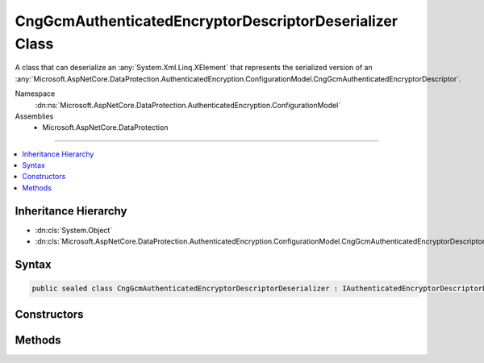

CngGcmAuthenticatedEncryptorDescriptorDeserializer Class
========================================================






A class that can deserialize an :any:`System.Xml.Linq.XElement` that represents the serialized version
of an :any:`Microsoft.AspNetCore.DataProtection.AuthenticatedEncryption.ConfigurationModel.CngGcmAuthenticatedEncryptorDescriptor`\.


Namespace
    :dn:ns:`Microsoft.AspNetCore.DataProtection.AuthenticatedEncryption.ConfigurationModel`
Assemblies
    * Microsoft.AspNetCore.DataProtection

----

.. contents::
   :local:



Inheritance Hierarchy
---------------------


* :dn:cls:`System.Object`
* :dn:cls:`Microsoft.AspNetCore.DataProtection.AuthenticatedEncryption.ConfigurationModel.CngGcmAuthenticatedEncryptorDescriptorDeserializer`








Syntax
------

.. code-block:: csharp

    public sealed class CngGcmAuthenticatedEncryptorDescriptorDeserializer : IAuthenticatedEncryptorDescriptorDeserializer








.. dn:class:: Microsoft.AspNetCore.DataProtection.AuthenticatedEncryption.ConfigurationModel.CngGcmAuthenticatedEncryptorDescriptorDeserializer
    :hidden:

.. dn:class:: Microsoft.AspNetCore.DataProtection.AuthenticatedEncryption.ConfigurationModel.CngGcmAuthenticatedEncryptorDescriptorDeserializer

Constructors
------------

.. dn:class:: Microsoft.AspNetCore.DataProtection.AuthenticatedEncryption.ConfigurationModel.CngGcmAuthenticatedEncryptorDescriptorDeserializer
    :noindex:
    :hidden:

    
    .. dn:constructor:: Microsoft.AspNetCore.DataProtection.AuthenticatedEncryption.ConfigurationModel.CngGcmAuthenticatedEncryptorDescriptorDeserializer.CngGcmAuthenticatedEncryptorDescriptorDeserializer()
    
        
    
        
        .. code-block:: csharp
    
            public CngGcmAuthenticatedEncryptorDescriptorDeserializer()
    
    .. dn:constructor:: Microsoft.AspNetCore.DataProtection.AuthenticatedEncryption.ConfigurationModel.CngGcmAuthenticatedEncryptorDescriptorDeserializer.CngGcmAuthenticatedEncryptorDescriptorDeserializer(System.IServiceProvider)
    
        
    
        
        :type services: System.IServiceProvider
    
        
        .. code-block:: csharp
    
            public CngGcmAuthenticatedEncryptorDescriptorDeserializer(IServiceProvider services)
    

Methods
-------

.. dn:class:: Microsoft.AspNetCore.DataProtection.AuthenticatedEncryption.ConfigurationModel.CngGcmAuthenticatedEncryptorDescriptorDeserializer
    :noindex:
    :hidden:

    
    .. dn:method:: Microsoft.AspNetCore.DataProtection.AuthenticatedEncryption.ConfigurationModel.CngGcmAuthenticatedEncryptorDescriptorDeserializer.ImportFromXml(System.Xml.Linq.XElement)
    
        
    
        
        Imports the :any:`Microsoft.AspNetCore.DataProtection.AuthenticatedEncryption.ConfigurationModel.CngCbcAuthenticatedEncryptorDescriptor` from serialized XML.
    
        
    
        
        :type element: System.Xml.Linq.XElement
        :rtype: Microsoft.AspNetCore.DataProtection.AuthenticatedEncryption.ConfigurationModel.IAuthenticatedEncryptorDescriptor
    
        
        .. code-block:: csharp
    
            public IAuthenticatedEncryptorDescriptor ImportFromXml(XElement element)
    

